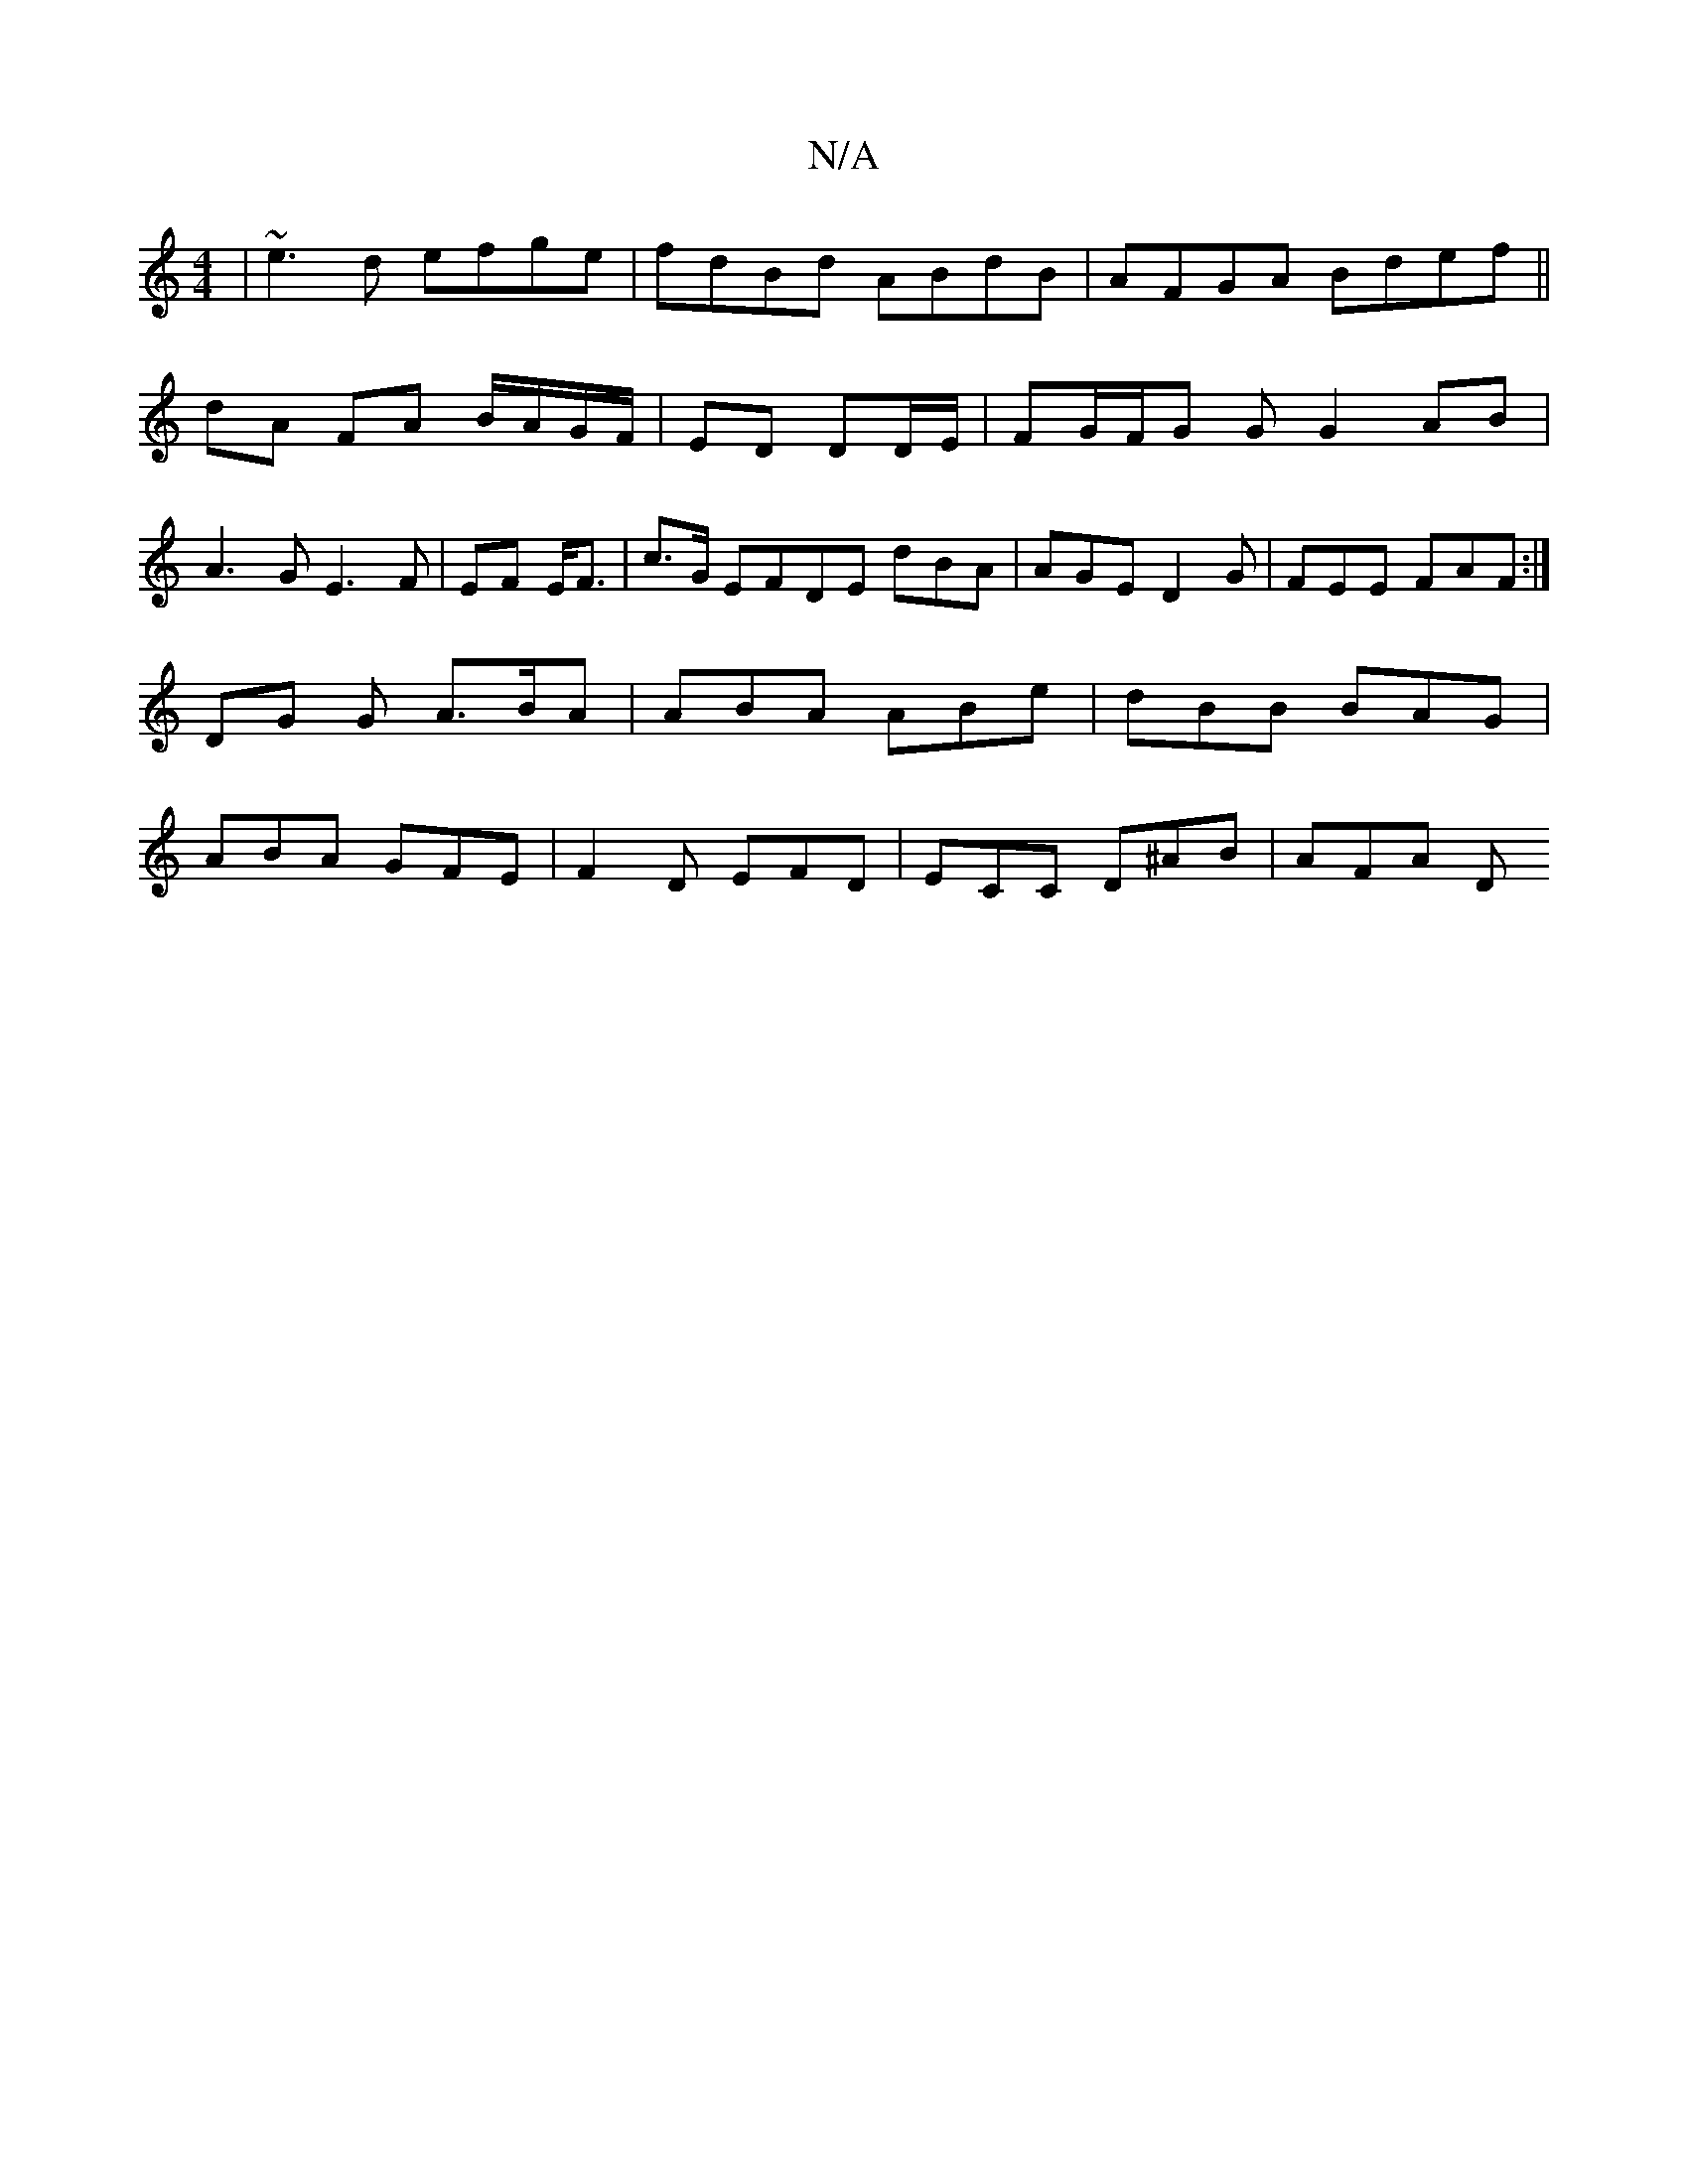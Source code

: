 X:1
T:N/A
M:4/4
R:N/A
K:Cmajor
| ~e3d efge | fdBd ABdB | AFGA Bdef ||
dA FA B/A/G/F/|ED DD/E/|FG/F/G GG2 AB |
A3 G E3 F|EF E<F|c3/2G/ EFDE dBA|AGE D2G | FEE FAF:|
DG G A>BA | ABA ABe | dBB BAG |
ABA GFE | F2 D EFD | ECC D^AB |AFA D
